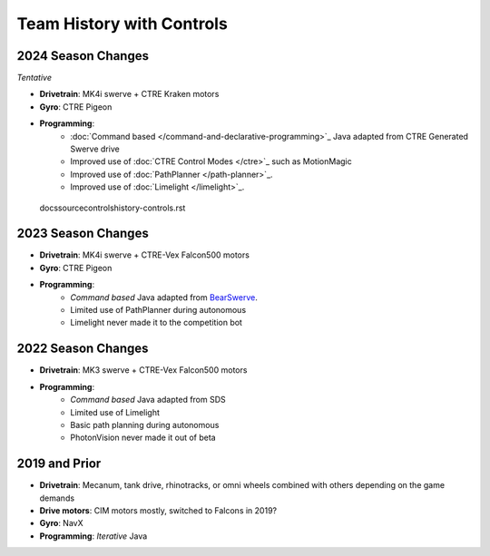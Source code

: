 ========================
Team History with Controls
========================

--------------------
2024 Season Changes
--------------------
*Tentative*

* **Drivetrain**: MK4i swerve + CTRE Kraken motors
* **Gyro**: CTRE Pigeon
* **Programming**: 
    * :doc:`Command based </command-and-declarative-programming>`_ Java adapted from CTRE Generated Swerve drive
    * Improved use of :doc:`CTRE Control Modes </ctre>`_ such as MotionMagic
    * Improved use of :doc:`PathPlanner </path-planner>`_.
    * Improved use of :doc:`Limelight </limelight>`_.
 docs\source\controls\history-controls.rst
--------------------
2023 Season Changes
--------------------
* **Drivetrain**: MK4i swerve + CTRE-Vex Falcon500 motors
* **Gyro**: CTRE Pigeon
* **Programming**: 
    * *Command based* Java adapted from `BearSwerve <https://github.com/6391-Ursuline-Bearbotics/BearSwerve>`_.
    * Limited use of PathPlanner during autonomous
    * Limelight never made it to the competition bot

--------------------
2022 Season Changes
--------------------
* **Drivetrain**: MK3 swerve + CTRE-Vex Falcon500 motors
* **Programming**:
    * *Command based* Java adapted from SDS
    * Limited use of Limelight
    * Basic path planning during autonomous
    * PhotonVision never made it out of beta

--------------------
2019 and Prior
--------------------
* **Drivetrain**: Mecanum, tank drive, rhinotracks, or omni wheels combined with others depending on the game demands
* **Drive motors**: CIM motors mostly, switched to Falcons in 2019?
* **Gyro**: NavX
* **Programming**: *Iterative* Java